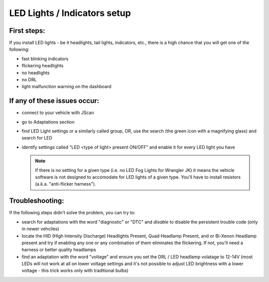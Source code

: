 #############################
LED Lights / Indicators setup
#############################

First steps:
============

If you install LED lights - be it headlights, tail lights, indicators, etc., there is a high chance that you will get one of the following:

- fast blinking indicators
- flickering headlights
- no headlights
- no DRL
- light malfunction warning on the dashboard

If any of these issues occur:
=============================

- connect to your vehicle with JScan
- go to Adaptations section
- find LED Light settings or a similarly called group, OR, use the search (the green icon with a magnifying glass) and search for LED
- identify settings called "LED <type of light> present ON/OFF" and enable it for every LED light you have

  .. note:: If there is no setting for a given type (i.e. no LED Fog Lights for Wrangler JK) it means the vehicle software is not designed to accomodate for LED lights of a given type. You'll have to install resistors (a.k.a. "anti-flicker harness").

Troubleshooting:
================

If the following steps didn't solve the problem, you can try to:

- search for adaptations with the word "diagnostic" or "DTC" and *disable* to disable the persistent trouble code (only in newer vehciles)
- locate the HID (HIgh Intensity Discharge) Headlights Present, Quad Headlamp Present, and or Bi-Xenon Headlamp present and try if enabling any one or any combination of them eliminates the flickering. If not, you'll need a harness or better quality headlamps
- find an adaptation with the word "voltage" and ensure you set the DRL / LED headlamp volatage to 12-14V (most LEDs will not work at all on lower voltage settings and it's not possible to adjust LED brightness with a lower voltage - this trick works only with traditional bulbs)
